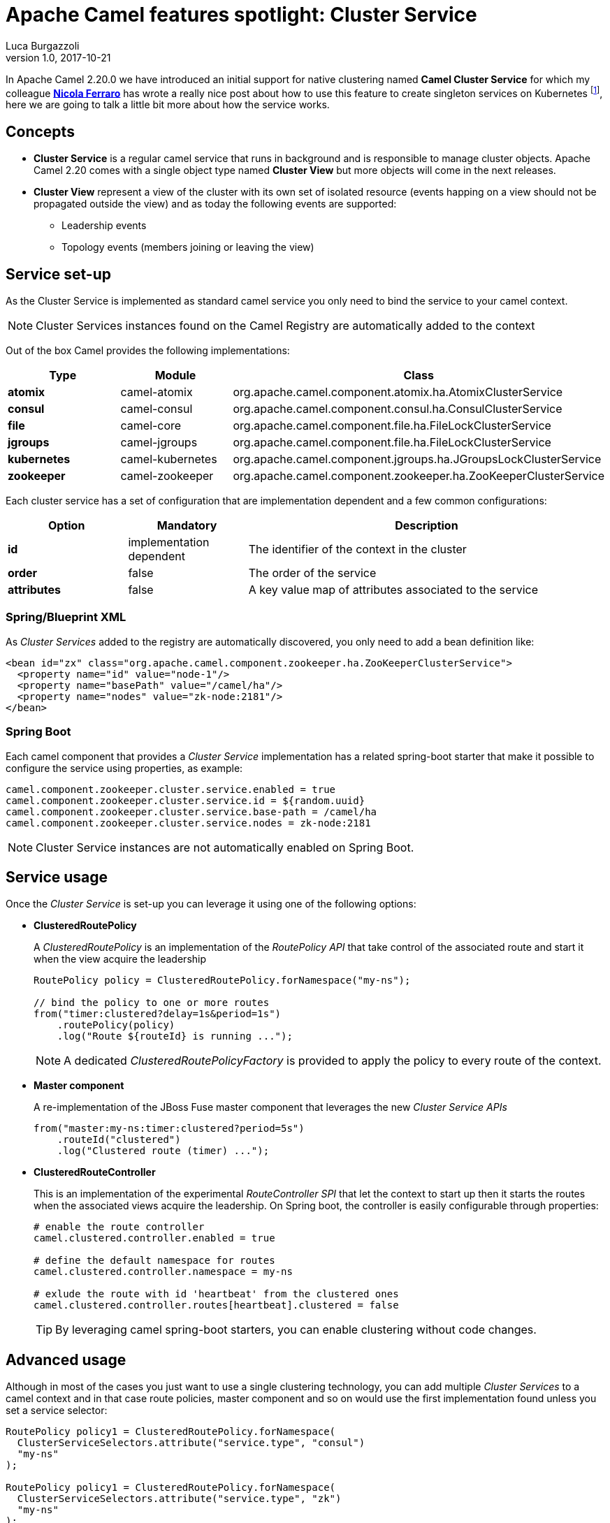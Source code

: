 = Apache Camel features spotlight: Cluster Service
Luca Burgazzoli
v1.0, 2017-10-21
:hp-tags: camel, clustering
:icons: font

In Apache Camel 2.20.0 we have introduced an initial support for native clustering named *Camel Cluster Service* for which my colleague https://www.nicolaferraro.me[*Nicola Ferraro*] has wrote a really nice post about how to use this feature to create singleton services on Kubernetes footnote:[ https://www.nicolaferraro.me/2017/10/17/creating-clustered-singleton-services-on-kubernetes/[Creating Clustered Singleton Services on Kubernetes]], here we are going to talk a little bit more about how the service works.

== Concepts

* *Cluster Service* is a regular camel service that runs in background and is responsible to manage cluster objects. Apache Camel 2.20 comes with a single object type named *Cluster View* but more objects will come in the next releases.

* *Cluster View* represent a view of the cluster with its own set of isolated resource (events happing on a view should not be propagated outside the view) and as today the following events are supported:

** Leadership events
** Topology events (members joining or leaving the view)

== Service set-up

As the Cluster Service is implemented as standard camel service you only need to bind the service to your camel context.

NOTE: Cluster Services instances found on the Camel Registry are automatically added to the context

Out of the box Camel provides the following implementations:

[cols="1a,1,3", options="header"]
|====
|Type         |Module           | Class
|*atomix*     |camel-atomix     | org.apache.camel.component.atomix.ha.AtomixClusterService
|*consul*     |camel-consul     | org.apache.camel.component.consul.ha.ConsulClusterService
|*file*       |camel-core       | org.apache.camel.component.file.ha.FileLockClusterService
|*jgroups*    |camel-jgroups    | org.apache.camel.component.file.ha.FileLockClusterService
|*kubernetes* |camel-kubernetes | org.apache.camel.component.jgroups.ha.JGroupsLockClusterService
|*zookeeper*  |camel-zookeeper  | org.apache.camel.component.zookeeper.ha.ZooKeeperClusterService
|====

Each cluster service has a set of configuration that are implementation dependent and a few common configurations:

[cols="1a,1,3", options="header"]
|====
|Option       |Mandatory                |Description
|*id*         |implementation dependent |The identifier of the context in the cluster
|*order*      |false                    |The order of the service
|*attributes* |false                    |A key value map of attributes associated to the service
|====

=== Spring/Blueprint XML

As _Cluster Services_ added to the registry are automatically discovered, you only need to add a bean definition like:

[source,xml]
----
<bean id="zx" class="org.apache.camel.component.zookeeper.ha.ZooKeeperClusterService">
  <property name="id" value="node-1"/>
  <property name="basePath" value="/camel/ha"/>
  <property name="nodes" value="zk-node:2181"/>
</bean>
----

=== Spring Boot

Each camel component that provides a _Cluster Service_ implementation has a related spring-boot starter that make it possible to configure the service using properties, as example:

[source,properties]
----
camel.component.zookeeper.cluster.service.enabled = true
camel.component.zookeeper.cluster.service.id = ${random.uuid}
camel.component.zookeeper.cluster.service.base-path = /camel/ha
camel.component.zookeeper.cluster.service.nodes = zk-node:2181
----

NOTE: Cluster Service instances are not automatically enabled on Spring Boot.

== Service usage

Once the _Cluster Service_ is set-up you can leverage it using one of the following options:

* *ClusteredRoutePolicy*
+
A _ClusteredRoutePolicy_ is an implementation of the _RoutePolicy API_ that take control of the associated route and start it when the view acquire the leadership
+
[source,java]
----
RoutePolicy policy = ClusteredRoutePolicy.forNamespace("my-ns");

// bind the policy to one or more routes
from("timer:clustered?delay=1s&period=1s")
    .routePolicy(policy)
    .log("Route ${routeId} is running ...");
----
+
NOTE: A dedicated _ClusteredRoutePolicyFactory_ is provided to apply the policy to every route of the context.

* *Master component*
+
A re-implementation of the JBoss Fuse master component that leverages the new _Cluster Service APIs_
+
[source,java]
---- 
from("master:my-ns:timer:clustered?period=5s")
    .routeId("clustered")
    .log("Clustered route (timer) ...");
----
* *ClusteredRouteController*
+
This is an implementation of the experimental _RouteController SPI_ that let the context to start up then it starts the routes when the associated views acquire the leadership. On Spring boot, the controller is easily configurable through properties:
+
[source,properties]
----
# enable the route controller
camel.clustered.controller.enabled = true

# define the default namespace for routes
camel.clustered.controller.namespace = my-ns

# exlude the route with id 'heartbeat' from the clustered ones
camel.clustered.controller.routes[heartbeat].clustered = false
----
+
TIP: By leveraging camel spring-boot starters, you can enable clustering without code changes.

== Advanced usage

Although in most of the cases you just want to use a single clustering technology, you can add multiple _Cluster Services_ to a camel context and in that case route policies, master component and so on would use the first implementation found unless you set a service selector:

[source,java]
----
RoutePolicy policy1 = ClusteredRoutePolicy.forNamespace(
  ClusterServiceSelectors.attribute("service.type", "consul")
  "my-ns"
);

RoutePolicy policy1 = ClusteredRoutePolicy.forNamespace(
  ClusterServiceSelectors.attribute("service.type", "zk")
  "my-ns"
);

from("timer:consul")
    .routePolicy(policy1)
    .log("Route ${routeId} is running ...");
from("timer:zk")
    .routePolicy(policy2)
    .log("Route ${routeId} is running ...");
----

'''

WARNING: _ClusterService_ is an experimental feature which will be improved in the next Camel releases.

